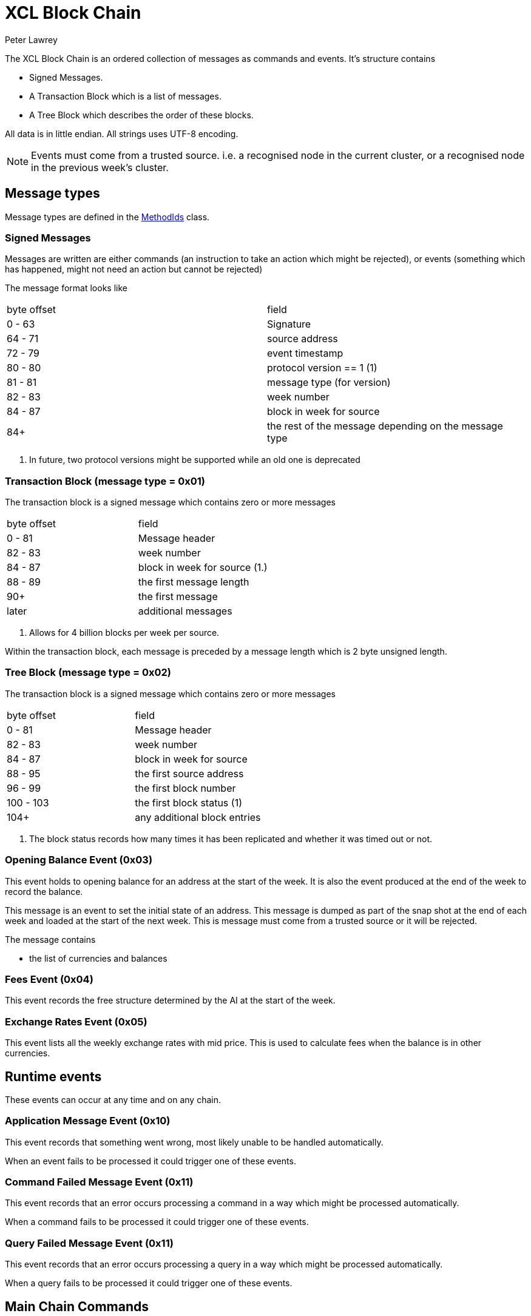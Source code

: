 = XCL Block Chain
Peter Lawrey

The XCL Block Chain is an ordered collection of messages as commands and events. It's structure contains

- Signed Messages.
- A Transaction Block which is a list of messages.
- A Tree Block which describes the order of these blocks.

All data is in little endian. All strings uses UTF-8 encoding.

NOTE: Events must come from a trusted source.
i.e. a recognised node in the current cluster, or a recognised node in the previous week's cluster.

== Message types

Message types are defined in the https://github.com/OpenHFT/Chronicle-Accelerate/blob/master/api/src/main/java/cash/xcl/api/dto/MethodIds.java[MethodIds] class.

=== Signed Messages

Messages are written are either commands (an instruction to take an action which might be rejected), or events (something which has happened, might not need an action but cannot be rejected)

The message format looks like

|===
| byte offset | field
| 0 - 63 | Signature
| 64 - 71 | source address
| 72 - 79 | event timestamp
| 80 - 80 | protocol version == 1 (1)
| 81 - 81 | message type (for version)
| 82 - 83 | week number
| 84 - 87 | block in week for source
| 84+ | the rest of the message depending on the message type
|===
<1> In future, two protocol versions might be supported while an old one is deprecated


=== Transaction Block (message type = 0x01)

The transaction block is a signed message which contains zero or more messages

|===
| byte offset | field
| 0 - 81 | Message header
| 82 - 83 | week number
| 84 - 87 | block in week for source (1.)
| 88 - 89 | the first message length
| 90+ | the first message
| later | additional messages
|===
<1> Allows for 4 billion blocks per week per source.

Within the transaction block, each message is preceded by a message length which is 2 byte unsigned length.

=== Tree Block (message type = 0x02)

The transaction block is a signed message which contains zero or more messages

|===
| byte offset | field
| 0 - 81 | Message header
| 82 - 83 | week number
| 84 - 87 | block in week for source
| 88 - 95 | the first source address
| 96 - 99 | the first block number
| 100 - 103 | the first block status (1)
| 104+ | any additional block entries
|===
<1> The block status records how many times it has been replicated and whether it was timed out or not.

=== Opening Balance Event (0x03)

This event holds to opening balance for an address at the start of the week.
It is also the event produced at the end of the week to record the balance.

This message is an event to set the initial state of an address.
This message is dumped as part of the snap shot at the end of each week and loaded at the start of the next week.
This is message must come from a trusted source or it will be rejected.

The message contains

- the list of currencies and balances

=== Fees Event (0x04)

This event records the free structure determined by the AI at the start of the week.

=== Exchange Rates Event (0x05)

This event lists all the weekly exchange rates with mid price. This is used to calculate fees when the balance is in other currencies.

== Runtime events

These events can occur at any time and on any chain.

=== Application Message Event (0x10)

This event records that something went wrong, most likely unable to be handled automatically.

When an event fails to be processed it could trigger one of these events.

=== Command Failed Message Event (0x11)

This event records that an error occurs processing a command in a way which might be processed automatically.

When a command fails to be processed it could trigger one of these events.

=== Query Failed Message Event (0x11)

This event records that an error occurs processing a query in a way which might be processed automatically.

When a query fails to be processed it could trigger one of these events.

== Main Chain Commands

Range 0x20 - 0x2f

=== Create New Address Command (0x20)

This message requests that a new account be created. This includes the public key and the region in which to create the address

|===
| Success | Error
| Address Information Event (0x30) | Command Failed Event (0x11)
|===

=== Cluster Transfer Value Step1 Command (0x21)

This message is a command to withdrawValueCommand value from one cluster to another via the main chain.

The first step is to approve money be taken out of an account in one region/cluster

|===
| Success | Error
| Cluster Transfer Value Step2 Command (0x22) | Command Failed Event (0x11)
|===
=== Cluster Transfer Value Step2 Command (0x22)

This message is a command to withdrawValueCommand value from one cluster to another via the main chain.

The second step is to pass the withdrawValueCommand between clusters via the main chain.

The main chain can reject it if a node or cluster fails risk checks e.g. transfers too much money, too quicky.

|===
| Success | Error
| Cluster Transfer Value Step3 Command (0x23) | Command Failed Event (0x11)
|===

=== Cluster Transfer Value Step3 Command (0x23)

This message is a command to withdrawValueCommand value from one cluster to another via the main chain.

The last step is to notify the target cluster to add to the balance of an address.

|===
| Success | Error
| Cluster Transfer Value Step3 Event (0x33) | Application Message Event (0x10)
|===

=== Clusters Status Query (0x2f)

This message is a query for all the known clusters and the services they provide.

|===
| Success | Error
| Cluster Transfer Value Event (0x31) | Query Failed Response (0x12)
|===

== Main Chain Events

Range 0x30 - 0x3f

=== Create New Address Event (0x30)

This message is an event from the main chain to set the reference information of an address.
This message is dumped as part of the snap shot at the end of each week and loaded at the start of the next week.
This is message must come from the main chain or it will be rejected.

This message includes

- the public key of the address
- the list of verifiable facts about the account.

=== Cluster Transfer Step3 Event (0x33)

Value was successful added to an address after transferring it from another cluster.

=== Clusters Status Response (0x3f)

A message detailing all the known clusters, their services and their host connection details.

== Regional Chain Commands

Range 0x40 - 0x4f

=== Transfer Value Command (0x40)

This message is a command to withdrawValueCommand value from one address to another in the same chain.

The first step is to approve money be taken out of an account in one region/cluster

|===
| Success | Error
| Transfer Value Event (0x50) | Command Failed Event (0x11)
|===

=== Subscription Query (0x4c)

|===
| Success | Error
| Subscription Success Response (0x5c) | Query Failed Response (0x12)
|===

=== Current Balance Query (0x4d)

|===
| Success | Error
| Current Balance Response (0x5d) | Query Failed Response (0x12)
|===

=== Exchange Rate Query (0x4e)

|===
| Success | Error
| Exchange Rate Response (0x5e) | Query Failed Response (0x12)
|===

=== Cluster Status Query (0x4f)

The status of the nodes in the current cluster


|===
| Success | Error
| Cluster Status Response (0x5f) | Query Failed Response (0x12)
|===

== Regional Chain Events

Range 0x50 - 0x5f

=== Transfer Value Event (0x50)

This message is a command to withdrawValueCommand value from one address to another.

=== Subscription Success Response (0x5c)

=== Current Balance Response (0x5d)

=== Exchange Rate Response (0x5e)

=== Cluster Status Response (0x5f)

== Service Chain Commands

Range 0x60 - 0x6f

=== Deposit Value Command (0x60)

This message is a command to withdrawValueCommand value from one address to another.

|===
| Success | Error
| Deposit Value Event (0x70) | Command Failed Event (0x11)
|===

=== Withdraw Value Command (0x61)

This message is a command to withdrawValueCommand value from one address to another.

|===
| Success | Error
| Withdraw Value Event (0x71) | Command Failed Event (0x11)
|===

=== Market Order to Buy/Sell XCL (0x62)

=== Limit Order to Buy/Sell XCL (0x63)

=== Cancel Order to Buy/Sell XCL (0x64)

== Service Chain Events

Range 0x70 - 0x7f

=== Deposit Value Event (0x70)

=== Withdraw Value Event (0x71)

=== Execution Report to Buy/Sell XCL (0x72)

